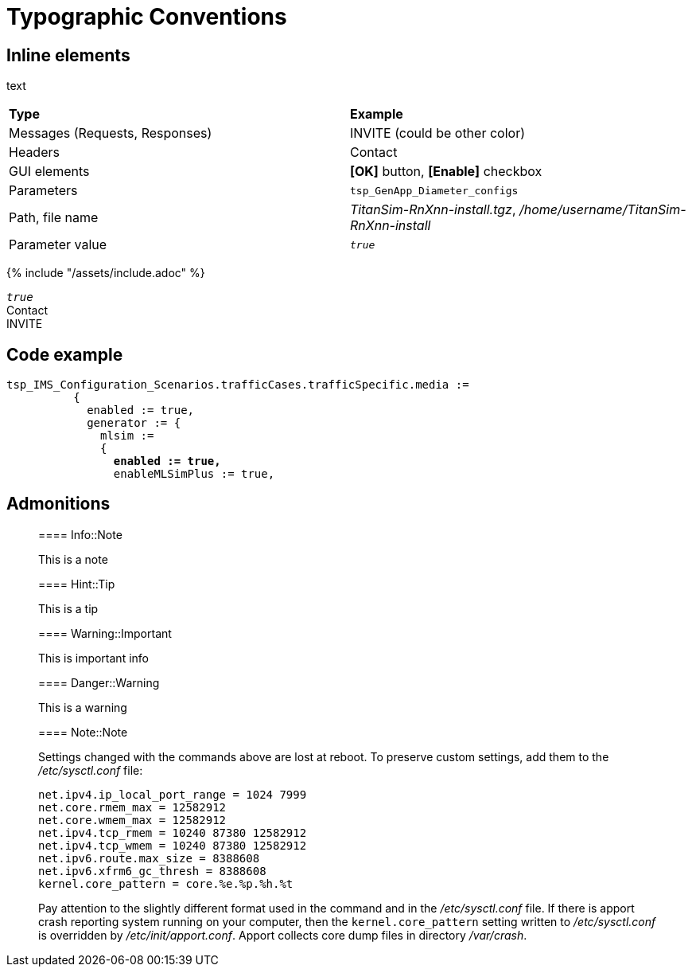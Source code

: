 = Typographic Conventions

== Inline elements

text

|===
|*Type* |  *Example*
| Messages (Requests, Responses) |  [message]#INVITE# (could be other color)
| Headers |  [header]#Contact#
| GUI elements | *[OK]* button, *[Enable]* checkbox
| Parameters | `tsp_GenApp_Diameter_configs`
| Path, file name | _TitanSim-RnXnn-install.tgz_, _/home/username/TitanSim-RnXnn-install_
| Parameter value | _``true``_
|===

{% include "/assets/include.adoc" %}

_``true``_ +
[header]#Contact# +
[message]#INVITE#

== Code example

[source,subs="quotes"]
----
tsp_IMS_Configuration_Scenarios.trafficCases.trafficSpecific.media :=
          {
            enabled := true,
            generator := {
              mlsim :=     
              {
                *enabled := true,*
                enableMLSimPlus := true,
----
  
== Admonitions

> ==== Info::Note
> 
> This is a note


> ==== Hint::Tip
> 
> This is a tip


> ==== Warning::Important
> 
> This is important info


> ==== Danger::Warning
> 
> This is a warning

> ==== Note::Note
> 
> Settings changed with the commands above are lost at reboot. To preserve custom settings, add them to the _/etc/sysctl.conf_ file:
> [source]
> ----
> net.ipv4.ip_local_port_range = 1024 7999
> net.core.rmem_max = 12582912
> net.core.wmem_max = 12582912
> net.ipv4.tcp_rmem = 10240 87380 12582912
> net.ipv4.tcp_wmem = 10240 87380 12582912
> net.ipv6.route.max_size = 8388608
> net.ipv6.xfrm6_gc_thresh = 8388608
> kernel.core_pattern = core.%e.%p.%h.%t
> ----
> 
> Pay attention to the slightly different format used in the command and in the _/etc/sysctl.conf_ file. If there is apport crash reporting system running on your computer, then the `kernel.core_pattern` setting written to _/etc/sysctl.conf_ is overridden by _/etc/init/apport.conf_. Apport collects core dump files in directory _/var/crash_.
